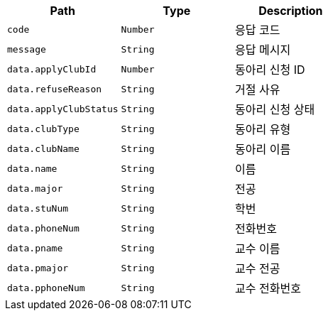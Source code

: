 |===
|Path|Type|Description

|`+code+`
|`+Number+`
|응답 코드

|`+message+`
|`+String+`
|응답 메시지

|`+data.applyClubId+`
|`+Number+`
|동아리 신청 ID

|`+data.refuseReason+`
|`+String+`
|거절 사유

|`+data.applyClubStatus+`
|`+String+`
|동아리 신청 상태

|`+data.clubType+`
|`+String+`
|동아리 유형

|`+data.clubName+`
|`+String+`
|동아리 이름

|`+data.name+`
|`+String+`
|이름

|`+data.major+`
|`+String+`
|전공

|`+data.stuNum+`
|`+String+`
|학번

|`+data.phoneNum+`
|`+String+`
|전화번호

|`+data.pname+`
|`+String+`
|교수 이름

|`+data.pmajor+`
|`+String+`
|교수 전공

|`+data.pphoneNum+`
|`+String+`
|교수 전화번호

|===